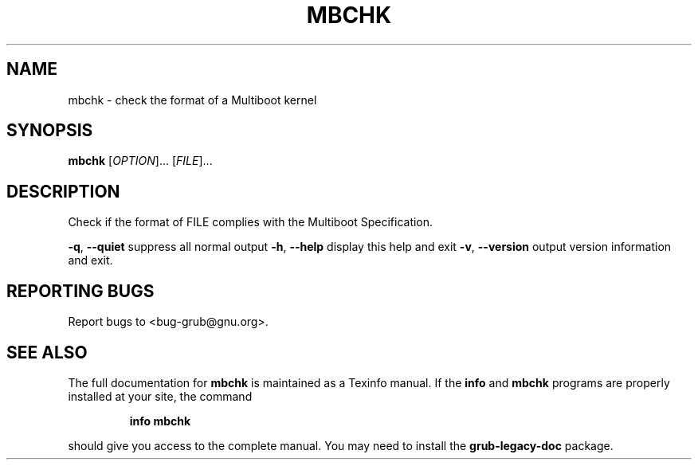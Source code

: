 .\" DO NOT MODIFY THIS FILE!  It was generated by help2man 1.48.5.
.TH MBCHK "1" "August 2021" "mbchk (GNU GRUB 0.97)" "User Commands"
.SH NAME
mbchk \- check the format of a Multiboot kernel
.SH SYNOPSIS
.B mbchk
[\fI\,OPTION\/\fR]... [\fI\,FILE\/\fR]...
.SH DESCRIPTION
Check if the format of FILE complies with the Multiboot Specification.
.PP
\fB\-q\fR, \fB\-\-quiet\fR                suppress all normal output
\fB\-h\fR, \fB\-\-help\fR                 display this help and exit
\fB\-v\fR, \fB\-\-version\fR              output version information and exit.
.SH "REPORTING BUGS"
Report bugs to <bug\-grub@gnu.org>.
.SH "SEE ALSO"
The full documentation for
.B mbchk
is maintained as a Texinfo manual.  If the
.B info
and
.B mbchk
programs are properly installed at your site, the command
.IP
.B info mbchk
.PP
should give you access to the complete manual.
You may need to install the
.B grub\-legacy\-doc
package.
